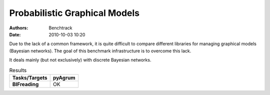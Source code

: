 Probabilistic Graphical Models
==============================
:authors: Benchtrack
:date: 2010-10-03 10:20



Due to the lack of a common framework, it is quite difficult to compare different libraries for managing graphical models (Bayesian networks). The goal of this benchmark infrastructure is to overcome this lack. 

It deals mainly (but not exclusively) with discrete Bayesian networks.

.. list-table:: Results
   :widths: auto
   :header-rows: 1
   :stub-columns: 1

   * - Tasks/Targets
     - pyAgrum
   * - BIFreading
     - OK
